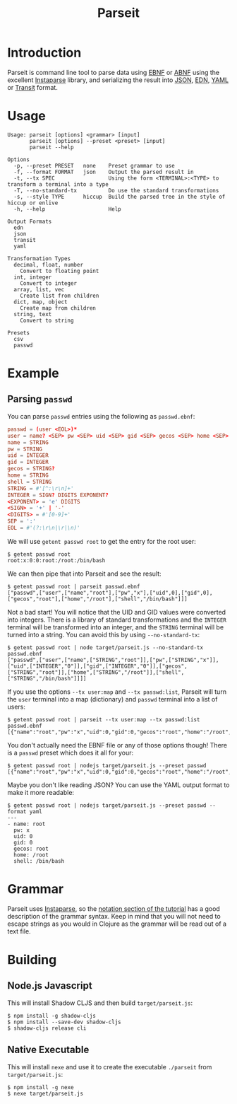 #+TITLE: Parseit

* Introduction
Parseit is command line tool to parse data using [[https://en.wikipedia.org/wiki/Extended_Backus%25E2%2580%2593Naur_form][EBNF]] or [[https://en.wikipedia.org/wiki/Augmented_Backus%25E2%2580%2593Naur_form][ABNF]] using the excellent [[https://github.com/Engelberg/instaparse][Instaparse]] library, and serializing the result into [[https://www.json.org/json-en.html][JSON]], [[https://github.com/edn-format/edn][EDN]], [[https://yaml.org/][YAML]] or [[https://github.com/cognitect/transit-format][Transit]] format.

* Usage
#+begin_example
Usage: parseit [options] <grammar> [input]
       parseit [options] --preset <preset> [input]
       parseit --help

Options
  -p, --preset PRESET   none    Preset grammar to use
  -f, --format FORMAT   json    Output the parsed result in
  -t, --tx SPEC                 Using the form <TERMINAL>:<TYPE> to transform a terminal into a type
  -T, --no-standard-tx          Do use the standard transformations
  -s, --style TYPE      hiccup  Build the parsed tree in the style of hiccup or enlive
  -h, --help                    Help

Output Formats
  edn
  json
  transit
  yaml

Transformation Types
  decimal, float, number
    Convert to floating point
  int, integer
    Convert to integer
  array, list, vec
    Create list from children
  dict, map, object
    Create map from children
  string, text
    Convert to string

Presets
  csv
  passwd
#+end_example

* Example
** Parsing ~passwd~

You can parse ~passwd~ entries using the following as ~passwd.ebnf~:
#+NAME: passwd-ebnf
#+HEADER: :exports code
#+HEADER: :results silent
#+HEADER: :tangle passwd.ebnf
#+BEGIN_SRC conf
passwd = (user <EOL>)*
user = name? <SEP> pw <SEP> uid <SEP> gid <SEP> gecos <SEP> home <SEP> shell
name = STRING
pw = STRING
uid = INTEGER
gid = INTEGER
gecos = STRING?
home = STRING
shell = STRING
STRING = #'[^:\r\n]+'
INTEGER = SIGN? DIGITS EXPONENT?
<EXPONENT> = 'e' DIGITS
<SIGN> = '+' | '-'
<DIGITS> = #'[0-9]+'
SEP = ':'
EOL = #'(?:\r\n|\r|\n)'
#+END_SRC

We will use ~getent passwd root~ to get the entry for the root user:
#+begin_example
$ getent passwd root
root:x:0:0:root:/root:/bin/bash
#+end_example

We can then pipe that into Parseit and see the result:
#+begin_example
$ getent passwd root | parseit passwd.ebnf 
["passwd",["user",["name","root"],["pw","x"],["uid",0],["gid",0],["gecos","root"],["home","/root"],["shell","/bin/bash"]]]
#+end_example

Not a bad start!  You will notice that the UID and GID values were converted into integers.  There is a library of standard transformations and the ~INTEGER~ terminal will be transformed into an integer, and the ~STRING~ terminal will be turned into a string.  You can avoid this by using ~--no-standard-tx~:
#+begin_example
$ getent passwd root | node target/parseit.js --no-standard-tx passwd.ebnf 
["passwd",["user",["name",["STRING","root"]],["pw",["STRING","x"]],["uid",["INTEGER","0"]],["gid",["INTEGER","0"]],["gecos",["STRING","root"]],["home",["STRING","/root"]],["shell",["STRING","/bin/bash"]]]]
#+end_example

If you use the options ~--tx user:map~ and ~--tx passwd:list~, Parseit will turn the ~user~ terminal into a map (dictionary) and ~passwd~ terminal into a list of users:
#+BEGIN_EXAMPLE
$ getent passwd root | parseit --tx user:map --tx passwd:list passwd.ebnf 
[{"name":"root","pw":"x","uid":0,"gid":0,"gecos":"root","home":"/root","shell":"/bin/bash"}]
#+END_EXAMPLE

You don't actually need the EBNF file or any of those options though!  There is a ~passwd~ preset which does it all for your:
#+begin_example
$ getent passwd root | nodejs target/parseit.js --preset passwd
[{"name":"root","pw":"x","uid":0,"gid":0,"gecos":"root","home":"/root","shell":"/bin/bash"}]
#+end_example

Maybe you don't like reading JSON?  You can use the YAML output format to make it more readable:
#+begin_example
$ getent passwd root | nodejs target/parseit.js --preset passwd --format yaml
---
- name: root
  pw: x
  uid: 0
  gid: 0
  gecos: root
  home: /root
  shell: /bin/bash
#+end_example

* Grammar

Parseit uses [[https://github.com/Engelberg/instaparse][Instaparse]], so the [[https://github.com/Engelberg/instaparse#notation][notation section of the tutorial]] has a good description of the grammar syntax.  Keep in mind that you will not need to escape strings as you would in Clojure as the grammar will be read out of a text file.

* Building
** Node.js Javascript

This will install Shadow CLJS and then build ~target/parseit.js~:
#+begin_example
$ npm install -g shadow-cljs
$ npm install --save-dev shadow-cljs
$ shadow-cljs release cli
#+end_example

** Native Executable

This will install ~nexe~ and use it to create the executable ~./parseit~ from ~target/parseit.js~:
#+begin_example
$ npm install -g nexe
$ nexe target/parseit.js
#+end_example
